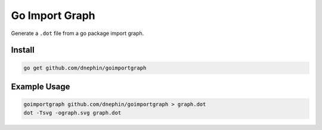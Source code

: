 Go Import Graph
===============

Generate a ``.dot`` file from a go package import graph.

Install
-------

.. code::

    go get github.com/dnephin/goimportgraph


Example Usage
-------------

.. code::

    goimportgraph github.com/dnephin/goimportgraph > graph.dot
    dot -Tsvg -ograph.svg graph.dot
